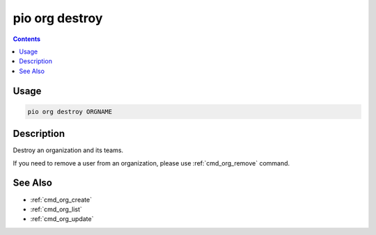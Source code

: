  
.. _cmd_org_destroy:

pio org destroy
===============

.. versionadded:: 5.0

.. contents::

Usage
-----

.. code-block:: bash

    pio org destroy ORGNAME

Description
-----------

Destroy an organization and its teams.

If you need to remove a user from an organization, please use :ref:`cmd_org_remove` command.

See Also
--------

* :ref:`cmd_org_create`
* :ref:`cmd_org_list`
* :ref:`cmd_org_update`
